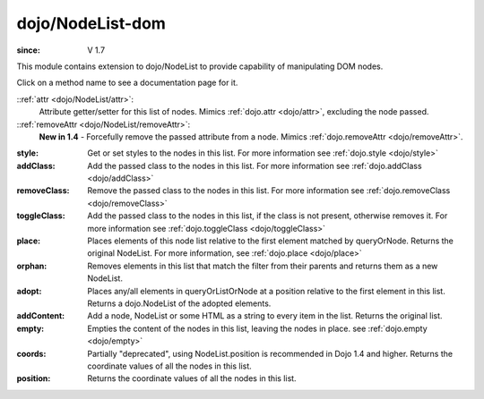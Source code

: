 .. _dojo/NodeList-dom:

=================
dojo/NodeList-dom
=================

:since: V 1.7

This module contains extension to dojo/NodeList to provide capability of manipulating DOM nodes.

Click on a method name to see a documentation page for it.

::ref:`attr <dojo/NodeList/attr>`:
  Attribute getter/setter for this list of nodes. Mimics :ref:`dojo.attr <dojo/attr>`, excluding the node passed.

::ref:`removeAttr <dojo/NodeList/removeAttr>`:
  **New in 1.4** - Forcefully remove the passed attribute from a node. Mimics :ref:`dojo.removeAttr <dojo/removeAttr>`.

:style:
  Get or set styles to the nodes in this list. For more information see :ref:`dojo.style <dojo/style>`

:addClass:
  Add the passed class to the nodes in this list. For more information see :ref:`dojo.addClass <dojo/addClass>`

:removeClass:
  Remove the passed class to the nodes in this list. For more information see :ref:`dojo.removeClass <dojo/removeClass>`

:toggleClass:
  Add the passed class to the nodes in this list, if the class is not present, otherwise removes it. For more information see :ref:`dojo.toggleClass <dojo/toggleClass>`

:place:
  Places elements of this node list relative to the first element matched by queryOrNode. Returns the original NodeList. For more information, see :ref:`dojo.place <dojo/place>`

:orphan:
  Removes elements in this list that match the filter from their parents and returns them as a new NodeList.

:adopt:
  Places any/all elements in queryOrListOrNode at a position relative to the first element in this list. Returns a dojo.NodeList of the adopted elements.

:addContent:
  Add a node, NodeList or some HTML as a string to every item in the list.  Returns the original list.

:empty:
  Empties the content of the nodes in this list, leaving the nodes in place. see :ref:`dojo.empty <dojo/empty>`

:coords:
  Partially "deprecated", using NodeList.position is recommended in Dojo 1.4 and higher. Returns the coordinate values
  of all the nodes in this list.

:position:
  Returns the coordinate values of all the nodes in this list.

